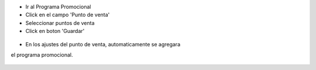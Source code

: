 * Ir al Programa Promocional
* Click en el campo 'Punto de venta'
* Seleccionar puntos de venta
* Click en boton 'Guardar'

.. figure:: ../static/description/coupon_program_form_save.png

* En los ajustes del punto de venta, automaticamente se agregara 
el programa promocional. 

.. figure:: ../static/description/pos_config_form.png


